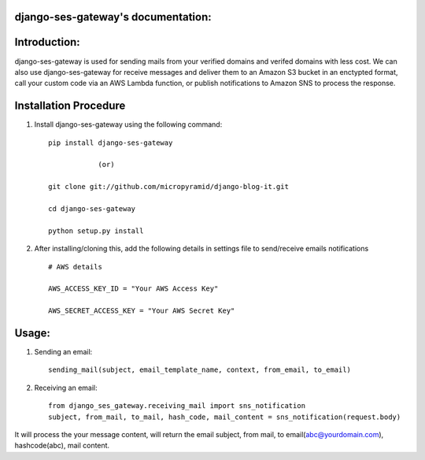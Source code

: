 django-ses-gateway's documentation:
=====================================

.. image:: https://readthedocs.org/projects/django-ses-gateway/badge/?version=latest
   :target: http://django-ses-gateway.readthedocs.io/en/latest/
   :alt: Documentation Status
   
.. image:: https://travis-ci.org/MicroPyramid/django-ses-gateway.svg?branch=master
   :target: https://travis-ci.org/MicroPyramid/django-ses-gateway

.. image:: https://img.shields.io/pypi/dm/django-ses-gateway.svg
    :target: https://pypi.python.org/pypi/django-ses-gateway
    :alt: Downloads

.. image:: https://img.shields.io/pypi/v/django-ses-gateway.svg
    :target: https://pypi.python.org/pypi/django-ses-gateway
    :alt: Latest Release
    
.. image:: https://coveralls.io/repos/github/MicroPyramid/django-ses-gateway/badge.svg?branch=master
   :target: https://coveralls.io/github/MicroPyramid/django-ses-gateway?branch=master

.. image:: https://landscape.io/github/MicroPyramid/django-ses-gateway/master/landscape.svg?style=flat
   :target: https://landscape.io/github/MicroPyramid/django-ses-gateway/master
   :alt: Code Health

.. image:: https://img.shields.io/github/license/micropyramid/django-ses-gateway.svg
    :target: https://pypi.python.org/pypi/django-ses-gateway/

Introduction:
=============

django-ses-gateway is used for sending mails from your verified domains and verifed domains with less cost. We can also use django-ses-gateway for receive messages and deliver them to an Amazon S3 bucket in an enctypted format, call your custom code via an AWS Lambda function, or publish notifications to Amazon SNS to process the response.


Installation Procedure
======================

1. Install django-ses-gateway using the following command::

    pip install django-ses-gateway

    		(or)

    git clone git://github.com/micropyramid/django-blog-it.git

    cd django-ses-gateway

    python setup.py install


2. After installing/cloning this, add the following details in settings file to send/receive emails notifications ::

    # AWS details

    AWS_ACCESS_KEY_ID = "Your AWS Access Key"

    AWS_SECRET_ACCESS_KEY = "Your AWS Secret Key"


Usage:
=======

1. Sending an email::

    sending_mail(subject, email_template_name, context, from_email, to_email)

2. Receiving an email::

    from django_ses_gateway.receiving_mail import sns_notification
    subject, from_mail, to_mail, hash_code, mail_content = sns_notification(request.body)

It will process the your message content, will return the email subject, from mail, to email(abc@yourdomain.com), hashcode(abc), mail content.



